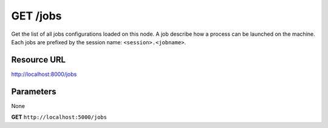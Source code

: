 GET /jobs
+++++++++

.. raw:: html

    <ul class="nav nav-tabs">
    <li class="active"><a href="#view">View</a></li>
    </ul>
    <div class="tab-content">
        <div class="tab-pane active" id="home">
            <div class="row-fluid">
                <div class="span8">

Get the list of all jobs configurations loaded on this node. A job
describe how a process can be launched on the machine. Each jobs are
prefixed by the session name: ``<session>.<jobname>``.

Resource URL
~~~~~~~~~~~~

http://localhost:8000/jobs


Parameters
~~~~~~~~~~

None


.. raw:: html
    
    <h4>Example of request</h4>


**GET** ``http://localhost:5000/jobs`` 


.. code-block:: json
    :linenos:


     {
        "jobs": [
            "procfile.dummy",
            "procfile.dummy1",
            "procfile.echo"
        ]
    }

.. raw:: html

                </div>
                </div><div class="span4">
                <h4>resources informations</h4>
                <table class="table table-striped">
                <tr>
                    <td>Authentication</td>
                    <td>Require an admin</td>
                </tr>
                <tr>
                    <td>HTTP Method</td>
                    <td><strong>GET</strong></td>
                </tr>
                </table>
                </div>
            </div>            

        </div>
    </div>
